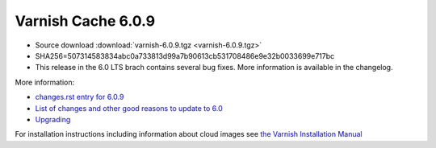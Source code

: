 .. _rel6.0.9:

Varnish Cache 6.0.9
===================

* Source download :download:`varnish-6.0.9.tgz <varnish-6.0.9.tgz>`

* SHA256=507314583834abc0a733813d99a7b90613cb531708486e9e32b0033699e717bc

* This release in the 6.0 LTS brach contains several bug fixes. More
  information is available in the changelog.

More information:

* `changes.rst entry for 6.0.9 <https://github.com/varnishcache/varnish-cache/blob/6.0/doc/changes.rst#varnish-cache-609-2021-11-24>`_

* `List of changes and other good reasons to update to 6.0 </docs/6.0/whats-new/changes-6.0.html>`_

* `Upgrading </docs/6.0/whats-new/upgrading-6.0.html>`_

For installation instructions including information about cloud images see
`the Varnish Installation Manual </docs/trunk/installation/index.html>`_
